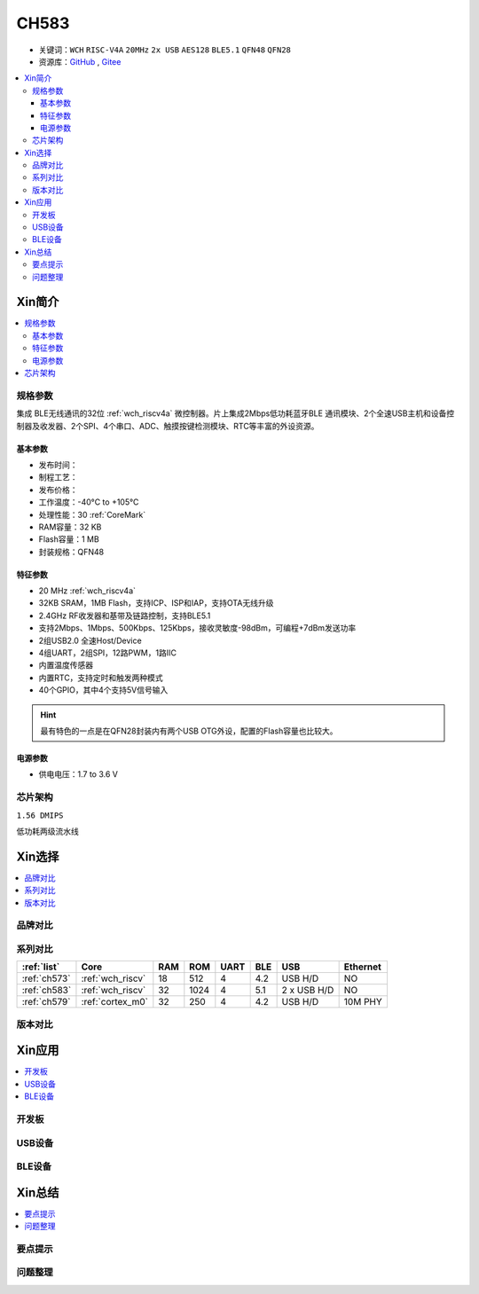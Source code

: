 .. _NO_013:
.. _ch583:

CH583
============

* 关键词：``WCH`` ``RISC-V4A`` ``20MHz`` ``2x USB`` ``AES128`` ``BLE5.1``  ``QFN48`` ``QFN28``
* 资源库：`GitHub <https://github.com/SoCXin/CH583>`_ , `Gitee <https://gitee.com/socxin/CH583>`_

.. contents::
    :local:

Xin简介
-----------

.. image:: ./images/CH583.png
    :target: http://www.wch.cn/products/CH583.html

.. contents::
    :local:

规格参数
~~~~~~~~~~~

集成 BLE无线通讯的32位 :ref:`wch_riscv4a` 微控制器。片上集成2Mbps低功耗蓝牙BLE 通讯模块、2个全速USB主机和设备控制器及收发器、2个SPI、4个串口、ADC、触摸按键检测模块、RTC等丰富的外设资源。


基本参数
^^^^^^^^^^^

* 发布时间：
* 制程工艺：
* 发布价格：
* 工作温度：-40°C to +105°C
* 处理性能：30 :ref:`CoreMark`
* RAM容量：32 KB
* Flash容量：1 MB
* 封装规格：QFN48

特征参数
^^^^^^^^^^^

* 20 MHz :ref:`wch_riscv4a`
* 32KB SRAM，1MB Flash，支持ICP、ISP和IAP，支持OTA无线升级
* 2.4GHz RF收发器和基带及链路控制，支持BLE5.1
* 支持2Mbps、1Mbps、500Kbps、125Kbps，接收灵敏度-98dBm，可编程+7dBm发送功率
* 2组USB2.0 全速Host/Device
* 4组UART，2组SPI，12路PWM，1路IIC
* 内置温度传感器
* 内置RTC，支持定时和触发两种模式
* 40个GPIO，其中4个支持5V信号输入

.. hint::
    最有特色的一点是在QFN28封装内有两个USB OTG外设，配置的Flash容量也比较大。


电源参数
^^^^^^^^^^^

* 供电电压：1.7 to 3.6 V


芯片架构
~~~~~~~~~~~

``1.56 DMIPS``

.. image:: ./images/CH583Core.png
    :target: http://www.wch.cn/products/CH583.html

低功耗两级流水线


Xin选择
-----------

.. contents::
    :local:

品牌对比
~~~~~~~~~





系列对比
~~~~~~~~~

.. list-table::
    :header-rows:  1

    * - :ref:`list`
      - Core
      - RAM
      - ROM
      - UART
      - BLE
      - USB
      - Ethernet
    * - :ref:`ch573`
      - :ref:`wch_riscv`
      - 18
      - 512
      - 4
      - 4.2
      - USB H/D
      - NO
    * - :ref:`ch583`
      - :ref:`wch_riscv`
      - 32
      - 1024
      - 4
      - 5.1
      - 2 x USB H/D
      - NO
    * - :ref:`ch579`
      - :ref:`cortex_m0`
      - 32
      - 250
      - 4
      - 4.2
      - USB H/D
      - 10M PHY



版本对比
~~~~~~~~~

.. image:: ./images/CH58x.png
    :target: http://www.wch.cn/products/CH583.html


Xin应用
-----------

.. contents::
    :local:

开发板
~~~~~~~~~~

.. image:: images/B_CH583.jpg
    :target: https://item.taobao.com/item.htm?spm=a1z09.2.0.0.53f62e8dtXVPY8&id=658709610766&_u=pgas3eu0091


USB设备
~~~~~~~~~~~

BLE设备
~~~~~~~~~~~



Xin总结
--------------

.. contents::
    :local:

要点提示
~~~~~~~~~~~~~



问题整理
~~~~~~~~~~~~~

